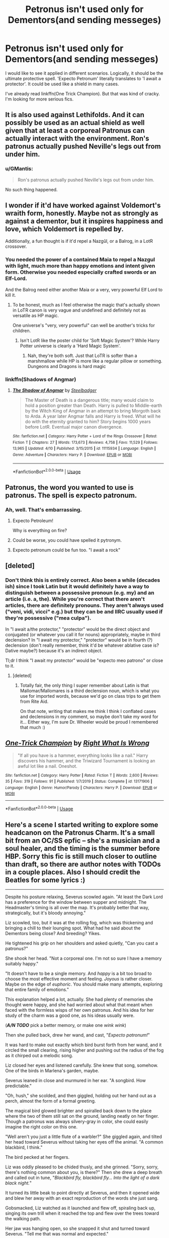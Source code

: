 #+TITLE: Petronus isn't used only for Dementors(and sending messeges)

* Petronus isn't used only for Dementors(and sending messeges)
:PROPERTIES:
:Author: usernamesaretaken3
:Score: 18
:DateUnix: 1588484549.0
:DateShort: 2020-May-03
:FlairText: Request
:END:
I would like to see it applied in different scenarios. Logically, it should be the ultimate protective spell. 'Expecto Petronum' literally translates to 'I await a protector'. It could be used like a shield in many cases.

I've already read linkffn(One Trick Champion). But that was kind of cracky. I'm looking for more serious fics.


** It is also used against Lethifolds. And it can possibly be used as an actual shield as well given that at least a corporeal Patronus can actually interact with the environment. Ron's patronus actually pushed Neville's legs out from under him.
:PROPERTIES:
:Author: HHrPie
:Score: 17
:DateUnix: 1588486039.0
:DateShort: 2020-May-03
:END:

*** u/GMantis:
#+begin_quote
  Ron's patronus actually pushed Neville's legs out from under him.
#+end_quote

No such thing happened.
:PROPERTIES:
:Author: GMantis
:Score: 1
:DateUnix: 1590993199.0
:DateShort: 2020-Jun-01
:END:


** I wonder if it'd have worked against Voldemort's wraith form, honestly. Maybe not as strongly as against a dementor, but it inspires happiness and love, which Voldemort is repelled by.

Additionally, a fun thought is if it'd repel a Nazgûl, or a Balrog, in a LotR crossover.
:PROPERTIES:
:Author: Uncommonality
:Score: 9
:DateUnix: 1588493496.0
:DateShort: 2020-May-03
:END:

*** You needed the power of a contained Maia to repel a Nazgul with light, much more than happy emotions and intent given form. Otherwise you needed especially crafted swords or an Elf-Lord.

And the Balrog need either another Maia or a very, very powerful Elf Lord to kill it.
:PROPERTIES:
:Author: Kellar21
:Score: 3
:DateUnix: 1588504019.0
:DateShort: 2020-May-03
:END:

**** To be honest, much as I feel otherwise the magic that's actually shown in LoTR canon is very vague and undefined and definitely not as versatile as HP magic.

One universe's "very, very powerful" can well be another's tricks for children.
:PROPERTIES:
:Author: fractalmuse
:Score: 7
:DateUnix: 1588523368.0
:DateShort: 2020-May-03
:END:

***** Isn't LotR like the poster child for 'Soft Magic System'? While Harry Potter universe is clearly a 'Hard Magic System'.
:PROPERTIES:
:Author: usernamesaretaken3
:Score: 3
:DateUnix: 1588524121.0
:DateShort: 2020-May-03
:END:

****** Nah, they're both soft. Just that LoTR is softer than a marshmallow while HP is more like a regular pillow or something. Dungeons and Dragons is hard magic
:PROPERTIES:
:Author: fractalmuse
:Score: 3
:DateUnix: 1588529374.0
:DateShort: 2020-May-03
:END:


*** linkffn(Shadows of Angmar)
:PROPERTIES:
:Author: Tsorovar
:Score: 2
:DateUnix: 1588523716.0
:DateShort: 2020-May-03
:END:

**** [[https://www.fanfiction.net/s/11115934/1/][*/The Shadow of Angmar/*]] by [[https://www.fanfiction.net/u/5291694/Steelbadger][/Steelbadger/]]

#+begin_quote
  The Master of Death is a dangerous title; many would claim to hold a position greater than Death. Harry is pulled to Middle-earth by the Witch King of Angmar in an attempt to bring Morgoth back to Arda. A year later Angmar falls and Harry is freed. What will he do with the eternity granted to him? Story begins 1000 years before LotR. Eventual major canon divergence.
#+end_quote

^{/Site/:} ^{fanfiction.net} ^{*|*} ^{/Category/:} ^{Harry} ^{Potter} ^{+} ^{Lord} ^{of} ^{the} ^{Rings} ^{Crossover} ^{*|*} ^{/Rated/:} ^{Fiction} ^{T} ^{*|*} ^{/Chapters/:} ^{27} ^{*|*} ^{/Words/:} ^{173,673} ^{*|*} ^{/Reviews/:} ^{4,758} ^{*|*} ^{/Favs/:} ^{11,529} ^{*|*} ^{/Follows/:} ^{13,965} ^{*|*} ^{/Updated/:} ^{4/10} ^{*|*} ^{/Published/:} ^{3/15/2015} ^{*|*} ^{/id/:} ^{11115934} ^{*|*} ^{/Language/:} ^{English} ^{*|*} ^{/Genre/:} ^{Adventure} ^{*|*} ^{/Characters/:} ^{Harry} ^{P.} ^{*|*} ^{/Download/:} ^{[[http://www.ff2ebook.com/old/ffn-bot/index.php?id=11115934&source=ff&filetype=epub][EPUB]]} ^{or} ^{[[http://www.ff2ebook.com/old/ffn-bot/index.php?id=11115934&source=ff&filetype=mobi][MOBI]]}

--------------

*FanfictionBot*^{2.0.0-beta} | [[https://github.com/tusing/reddit-ffn-bot/wiki/Usage][Usage]]
:PROPERTIES:
:Author: FanfictionBot
:Score: 2
:DateUnix: 1588523733.0
:DateShort: 2020-May-03
:END:


** Patronus, the word you wanted to use is patronus. The spell is expecto patronum.
:PROPERTIES:
:Author: mendotex
:Score: 8
:DateUnix: 1588515948.0
:DateShort: 2020-May-03
:END:

*** Ah, well. That's embarrassing.
:PROPERTIES:
:Author: usernamesaretaken3
:Score: 5
:DateUnix: 1588516276.0
:DateShort: 2020-May-03
:END:

**** Expecto Petroleum!

Why is everything on fire?
:PROPERTIES:
:Author: ChasingAnna
:Score: 8
:DateUnix: 1588520049.0
:DateShort: 2020-May-03
:END:


**** Could be worse, you could have spelled it pytronym.
:PROPERTIES:
:Author: mendotex
:Score: 5
:DateUnix: 1588516465.0
:DateShort: 2020-May-03
:END:


**** Expecto petronum could be fun too. "I await a rock"
:PROPERTIES:
:Author: Tsorovar
:Score: 6
:DateUnix: 1588523806.0
:DateShort: 2020-May-03
:END:


** [deleted]
:PROPERTIES:
:Score: 6
:DateUnix: 1588529974.0
:DateShort: 2020-May-03
:END:

*** Don't think this is entirely correct. Also been a while (decades ish) since I took Latin but it would definitely have a way to distinguish between a possessive pronoun (e.g. my) and an article (i.e. a, the). While you're correct that there aren't articles, there are definitely pronouns. They aren't always used ("veni, vidi, vicci" e.g.) but they can be and IIRC usually used if they're possessive ("mea culpa").

In "I await a/the protector," "protector" would be the direct object and conjugated (or whatever you call it for nouns) appropriately, maybe in third declension? In "I await my protector," "protector" would be in fourth (?) declension (don't really remember, think it'd be whatever ablative case is? Dative maybe?) because it's an indirect object.

Tl;dr I think "I await my protector" would be "expecto meo patrono" or close to it.
:PROPERTIES:
:Author: yazzledore
:Score: 3
:DateUnix: 1588550718.0
:DateShort: 2020-May-04
:END:

**** [deleted]
:PROPERTIES:
:Score: 3
:DateUnix: 1588552688.0
:DateShort: 2020-May-04
:END:

***** Totally fair, the only thing I super remember about Latin is that Mallomar/Mallomares is a third declension noun, which is what you use for imported words, because we'd go on class trips to get them from Rite Aid.

On that note, writing that makes me think I think I conflated cases and declensions in my comment, so maybe don't take my word for it... Either way, I'm sure Dr. Wheeler would be proud I remembered that much :)
:PROPERTIES:
:Author: yazzledore
:Score: 2
:DateUnix: 1588553843.0
:DateShort: 2020-May-04
:END:


** [[https://www.fanfiction.net/s/13171906/1/][*/One-Trick Champion/*]] by [[https://www.fanfiction.net/u/8548502/Right-What-Is-Wrong][/Right What Is Wrong/]]

#+begin_quote
  "If all you have is a hammer, everything looks like a nail." Harry discovers his hammer, and the Triwizard Tournament is looking an awful lot like a nail. Oneshot.
#+end_quote

^{/Site/:} ^{fanfiction.net} ^{*|*} ^{/Category/:} ^{Harry} ^{Potter} ^{*|*} ^{/Rated/:} ^{Fiction} ^{T} ^{*|*} ^{/Words/:} ^{2,600} ^{*|*} ^{/Reviews/:} ^{35} ^{*|*} ^{/Favs/:} ^{319} ^{*|*} ^{/Follows/:} ^{91} ^{*|*} ^{/Published/:} ^{1/7/2019} ^{*|*} ^{/Status/:} ^{Complete} ^{*|*} ^{/id/:} ^{13171906} ^{*|*} ^{/Language/:} ^{English} ^{*|*} ^{/Genre/:} ^{Humor/Parody} ^{*|*} ^{/Characters/:} ^{Harry} ^{P.} ^{*|*} ^{/Download/:} ^{[[http://www.ff2ebook.com/old/ffn-bot/index.php?id=13171906&source=ff&filetype=epub][EPUB]]} ^{or} ^{[[http://www.ff2ebook.com/old/ffn-bot/index.php?id=13171906&source=ff&filetype=mobi][MOBI]]}

--------------

*FanfictionBot*^{2.0.0-beta} | [[https://github.com/tusing/reddit-ffn-bot/wiki/Usage][Usage]]
:PROPERTIES:
:Author: FanfictionBot
:Score: 6
:DateUnix: 1588484564.0
:DateShort: 2020-May-03
:END:


** Here's a scene I started writing to explore some headcanon on the Patronus Charm. It's a small bit from an OC/SS epfic -- she's a musician and a soul healer, and the timing is the summer before HBP. Sorry this fic is still much closer to outline than draft, so there are author notes with TODOs in a couple places. Also I should credit the Beatles for some lyrics :)

--------------

Despite his posture relaxing, Severus scowled again. "At least the Dark Lord has a preference for the window between supper and midnight. The Headmaster's timing is all over the map. It's probably better that way, strategically, but it's bloody annoying."

Liz scowled, too, but it was at the rolling fog, which was thickening and bringing a chill to their lounging spot. What had he said about the Dementors being close? And breeding? Yikes.

He tightened his grip on her shoulders and asked quietly, "Can you cast a patronus?"

She shook her head. "Not a corporeal one. I'm not so sure I have a memory suitably happy."

"It doesn't have to be a single memory. And /happy/ is a bit too broad to choose the most effective moment and feeling. /Joyous/ is rather closer. Maybe on the edge of /euphoric/. You should make many attempts, exploring that entire family of emotions."

This explanation helped a lot, actually. She had plenty of memories she thought were happy, and she had worried about what that meant when faced with the formless wisps of her own patronus. And his idea for her study of the charm was a good one, as his ideas usually were.

(*/A/N TODO/* pick a better memory, or make one /wink wink/)

Then she pulled back, drew her wand, and cast, "/Expecto patronum!/"

It was hard to make out exactly which bird burst forth from her wand, and it circled the small clearing, rising higher and pushing out the radius of the fog as it chirped out a melodic song.

Liz closed her eyes and listened carefully. She knew that song, somehow. One of the birds in Marlena's garden, maybe.

Severus leaned in close and murmured in her ear. "A songbird. How predictable."

"Oh, hush," she scolded, and then giggled, holding out her hand out as a perch, almost the form of a formal greeting.

The magical bird glowed brighter and spiralled back down to the place where the two of them still sat on the ground, landing neatly on her finger. Though a patronus was always silvery-gray in color, she could easily imagine the right color on this one.

"Well aren't you just a little flute of a warbler?" She giggled again, and tilted her head toward Severus without taking her eyes off the animal. "A common blackbird, I think."

The bird pecked at her fingers.

Liz was oddly pleased to be chided thusly, and she grinned. "Sorry, sorry, there's nothing common about you, is there?" Then she drew a deep breath and called out in tune, "/Blackbird fly, blackbird fly... Into the light of a dark black night./"

It turned its little beak to point directly at Severus, and then it opened wide and blew her away with an exact reproduction of the words she just sang.

Gobsmacked, Liz watched as it launched and flew off, spiraling back up, singing its own trill when it reached the top and flew over the trees toward the walking path.

Her jaw was hanging open, so she snapped it shut and turned toward Severus. "Tell me that was normal and expected."

His eyes held a touch of the mirth she had felt a moment ago, and it calmed the slight uneasiness she felt in this moment. "Usually," he drawled, "for those who can even cast a corporeal patronus, it takes a little more practice to connect with your patronus in that way, but considering the power infused in your song, I would say that was normal and expected."

She breathed a little sigh of relief and then grinned, feeling again the joy and mirth that allowed her to cast and maintain such an apparition in the first place.

"It is useful for sending emergency messages across short distances, but it is a method which the Dark Lord knows is favored by the Order of the Phoenix."

Mirth squashed, she said darkly, "I see." What a shame that practicing such glorious magic must be weighed against the risk of retaliation from a Dark Lord who was probably incapable of feeling such joy. "Have you ever seen /his/ patronus?"

"No."

"Hmm, so what's /your/ patronus?"

His eyes narrowed, and he reached to wrap his free arm around her again. "Yours is better. Whenever we need one, you should cast it."

Despite the rare praise and affection, Liz could feel her expression sour. He hadn't answered her question, and she didn't exactly believe that she would have already passed his skill at this charm.

"The patronus is soul magic, /Healer Althea/, which is just another reason I'm not surprised by the strength of yours. In fact, I am surprised you hadn't mastered the corporeal patronus long before today." He frowned, not quite all the way to a scowl. "It's a defense of your own soul against any evil that would drain you of it."

(*/A/N TODO/* something salty about how he wasn't her Defense professor)
:PROPERTIES:
:Author: JalapenoEyePopper
:Score: 2
:DateUnix: 1588531948.0
:DateShort: 2020-May-03
:END:


** In my personal headcanon, the Patronus Spell can technically stave off PTSD fueled nightmares., similar to a dreamless sleep potion, but without ingesting it. Supposedly, if you can manage it while asleep, the aura it gives off would stave off your own negative emotions so long as it remains.

Assuming you let it stick around, and it actually DOES, of course. Which, theoretically, is possible, but it's just not done.
:PROPERTIES:
:Author: LSMediator
:Score: 1
:DateUnix: 1588528680.0
:DateShort: 2020-May-03
:END:
